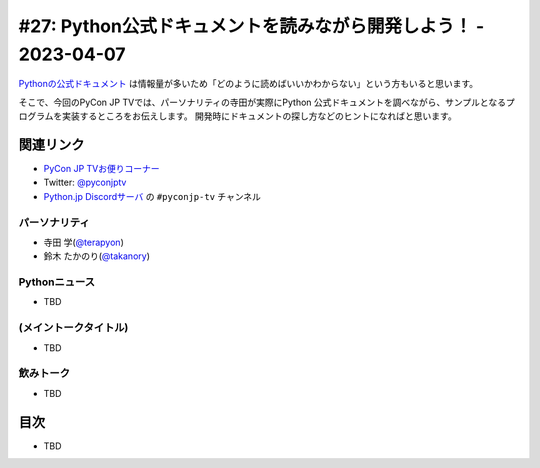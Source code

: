 ==================================================================
 #27: Python公式ドキュメントを読みながら開発しよう！ - 2023-04-07
==================================================================

`Pythonの公式ドキュメント <https://docs.python.org/ja/3/>`_ は情報量が多いため「どのように読めばいいかわからない」という方もいると思います。

そこで、今回のPyCon JP TVでは、パーソナリティの寺田が実際にPython 公式ドキュメントを調べながら、サンプルとなるプログラムを実装するところをお伝えします。
開発時にドキュメントの探し方などのヒントになればと思います。

.. raw:: html

   <iframe width="560" height="315" src="https://www.youtube.com/embed/MYUsAS3heuQ" title="YouTube video player" frameborder="0" allow="accelerometer; autoplay; clipboard-write; encrypted-media; gyroscope; picture-in-picture; web-share" allowfullscreen></iframe>

関連リンク
==========
* `PyCon JP TVお便りコーナー <https://docs.google.com/forms/d/e/1FAIpQLSfvL4cKteAaG_czTXjofR83owyjXekG9GNDGC6-jRZCb_2HRw/viewform>`_
* Twitter: `@pyconjptv <https://twitter.com/pyconjptv>`_
* `Python.jp Discordサーバ <https://www.python.jp/pages/pythonjp_discord.html>`_ の ``#pyconjp-tv`` チャンネル

パーソナリティ
--------------
* 寺田 学(`@terapyon <https://twitter.com>`_)
* 鈴木 たかのり(`@takanory <https://twitter.com/takanory>`_)

Pythonニュース
--------------
* TBD

(メイントークタイトル)
----------------------
* TBD

飲みトーク
----------
* TBD

目次
====
* TBD
